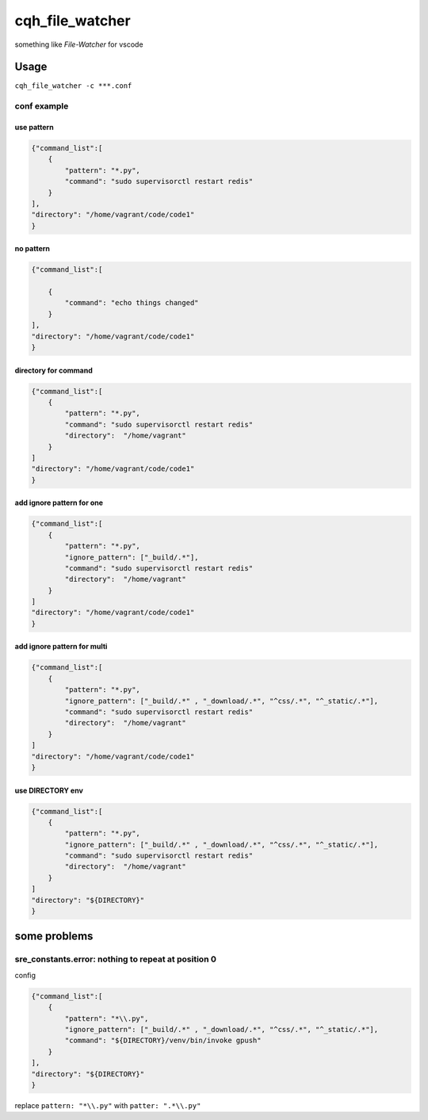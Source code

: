 cqh_file_watcher
=============================================

something like `File-Watcher` for vscode


Usage
-------------------------------------------------


``cqh_file_watcher -c ***.conf``

conf example
>>>>>>>>>>>>>>>>>>>>>>>>>>>>>>>>>>>>>>>>>

use pattern
::::::::::::::::::::::::::::::::::::::::::::::::::


.. code-block::

    {"command_list":[
        {
            "pattern": "*.py",
            "command": "sudo supervisorctl restart redis"
        }
    ],
    "directory": "/home/vagrant/code/code1"
    }

no pattern
:::::::::::::::::::::::::::::::::::::::::::::::::::::::::


.. code-block::


    {"command_list":[

        {
            "command": "echo things changed"
        }
    ],
    "directory": "/home/vagrant/code/code1"
    }

directory for command
::::::::::::::::::::::::::::::::::::::::::::


.. code-block::

    {"command_list":[
        {
            "pattern": "*.py",
            "command": "sudo supervisorctl restart redis"
            "directory":  "/home/vagrant"
        }
    ]
    "directory": "/home/vagrant/code/code1"
    }


add ignore pattern for one
:::::::::::::::::::::::::::::::::::::::::::::::::::::::::::


.. code-block::

    {"command_list":[
        {
            "pattern": "*.py",
            "ignore_pattern": ["_build/.*"],
            "command": "sudo supervisorctl restart redis"
            "directory":  "/home/vagrant"
        }
    ]
    "directory": "/home/vagrant/code/code1"
    }

add ignore pattern for multi
:::::::::::::::::::::::::::::::::::::::



.. code-block::

    {"command_list":[
        {
            "pattern": "*.py",
            "ignore_pattern": ["_build/.*" , "_download/.*", "^css/.*", "^_static/.*"],
            "command": "sudo supervisorctl restart redis"
            "directory":  "/home/vagrant"
        }
    ]
    "directory": "/home/vagrant/code/code1"
    }

use DIRECTORY env
:::::::::::::::::::::::::::::::::::::::::::::::::


.. code-block::

    {"command_list":[
        {
            "pattern": "*.py",
            "ignore_pattern": ["_build/.*" , "_download/.*", "^css/.*", "^_static/.*"],
            "command": "sudo supervisorctl restart redis"
            "directory":  "/home/vagrant"
        }
    ]
    "directory": "${DIRECTORY}"
    }





some problems
-----------------------------------------------------

sre_constants.error: nothing to repeat at position 0
>>>>>>>>>>>>>>>>>>>>>>>>>>>>>>>>>>>>>>>>>>>>>>>>>>>>>>>>>>>>>>


config

.. code-block::

    {"command_list":[
        {
            "pattern": "*\\.py",
            "ignore_pattern": ["_build/.*" , "_download/.*", "^css/.*", "^_static/.*"],
            "command": "${DIRECTORY}/venv/bin/invoke gpush"
        }
    ],
    "directory": "${DIRECTORY}"
    }

replace ``pattern: "*\\.py"`` with ``patter: ".*\\.py"``